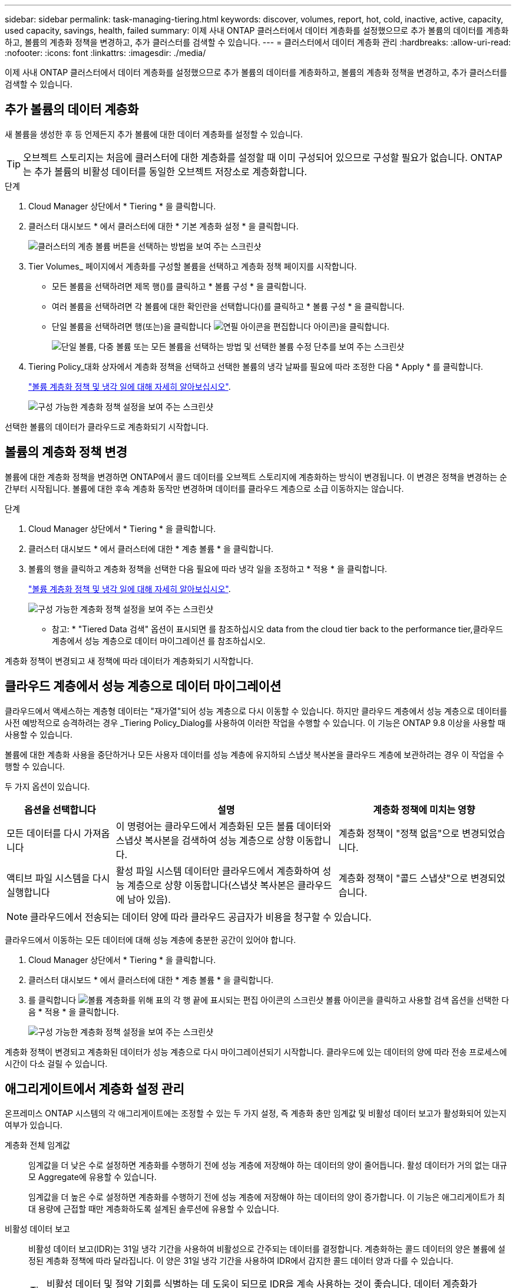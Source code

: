 ---
sidebar: sidebar 
permalink: task-managing-tiering.html 
keywords: discover, volumes, report, hot, cold, inactive, active, capacity, used capacity, savings, health, failed 
summary: 이제 사내 ONTAP 클러스터에서 데이터 계층화를 설정했으므로 추가 볼륨의 데이터를 계층화하고, 볼륨의 계층화 정책을 변경하고, 추가 클러스터를 검색할 수 있습니다. 
---
= 클러스터에서 데이터 계층화 관리
:hardbreaks:
:allow-uri-read: 
:nofooter: 
:icons: font
:linkattrs: 
:imagesdir: ./media/


[role="lead"]
이제 사내 ONTAP 클러스터에서 데이터 계층화를 설정했으므로 추가 볼륨의 데이터를 계층화하고, 볼륨의 계층화 정책을 변경하고, 추가 클러스터를 검색할 수 있습니다.



== 추가 볼륨의 데이터 계층화

새 볼륨을 생성한 후 등 언제든지 추가 볼륨에 대한 데이터 계층화를 설정할 수 있습니다.


TIP: 오브젝트 스토리지는 처음에 클러스터에 대한 계층화를 설정할 때 이미 구성되어 있으므로 구성할 필요가 없습니다. ONTAP는 추가 볼륨의 비활성 데이터를 동일한 오브젝트 저장소로 계층화합니다.

.단계
. Cloud Manager 상단에서 * Tiering * 을 클릭합니다.
. 클러스터 대시보드 * 에서 클러스터에 대한 * 기본 계층화 설정 * 을 클릭합니다.
+
image:screenshot_tiering_tier_volumes_button.png["클러스터의 계층 볼륨 버튼을 선택하는 방법을 보여 주는 스크린샷"]

. Tier Volumes_ 페이지에서 계층화를 구성할 볼륨을 선택하고 계층화 정책 페이지를 시작합니다.
+
** 모든 볼륨을 선택하려면 제목 행(image:button_backup_all_volumes.png[""])를 클릭하고 * 볼륨 구성 * 을 클릭합니다.
** 여러 볼륨을 선택하려면 각 볼륨에 대한 확인란을 선택합니다(image:button_backup_1_volume.png[""])를 클릭하고 * 볼륨 구성 * 을 클릭합니다.
** 단일 볼륨을 선택하려면 행(또는)을 클릭합니다 image:screenshot_edit_icon.gif["연필 아이콘을 편집합니다"] 아이콘)을 클릭합니다.
+
image:screenshot_tiering_tier_volumes.png["단일 볼륨, 다중 볼륨 또는 모든 볼륨을 선택하는 방법 및 선택한 볼륨 수정 단추를 보여 주는 스크린샷"]



. Tiering Policy_대화 상자에서 계층화 정책을 선택하고 선택한 볼륨의 냉각 날짜를 필요에 따라 조정한 다음 * Apply * 를 클릭합니다.
+
link:concept-cloud-tiering.html#volume-tiering-policies["볼륨 계층화 정책 및 냉각 일에 대해 자세히 알아보십시오"].

+
image:screenshot_tiering_policy_settings.png["구성 가능한 계층화 정책 설정을 보여 주는 스크린샷"]



선택한 볼륨의 데이터가 클라우드로 계층화되기 시작합니다.



== 볼륨의 계층화 정책 변경

볼륨에 대한 계층화 정책을 변경하면 ONTAP에서 콜드 데이터를 오브젝트 스토리지에 계층화하는 방식이 변경됩니다. 이 변경은 정책을 변경하는 순간부터 시작됩니다. 볼륨에 대한 후속 계층화 동작만 변경하며 데이터를 클라우드 계층으로 소급 이동하지는 않습니다.

.단계
. Cloud Manager 상단에서 * Tiering * 을 클릭합니다.
. 클러스터 대시보드 * 에서 클러스터에 대한 * 계층 볼륨 * 을 클릭합니다.
. 볼륨의 행을 클릭하고 계층화 정책을 선택한 다음 필요에 따라 냉각 일을 조정하고 * 적용 * 을 클릭합니다.
+
link:concept-cloud-tiering.html#volume-tiering-policies["볼륨 계층화 정책 및 냉각 일에 대해 자세히 알아보십시오"].

+
image:screenshot_tiering_policy_settings.png["구성 가능한 계층화 정책 설정을 보여 주는 스크린샷"]



* 참고: * "Tiered Data 검색" 옵션이 표시되면 를 참조하십시오  data from the cloud tier back to the performance tier,클라우드 계층에서 성능 계층으로 데이터 마이그레이션 를 참조하십시오.

계층화 정책이 변경되고 새 정책에 따라 데이터가 계층화되기 시작합니다.



== 클라우드 계층에서 성능 계층으로 데이터 마이그레이션

클라우드에서 액세스하는 계층형 데이터는 "재가열"되어 성능 계층으로 다시 이동할 수 있습니다. 하지만 클라우드 계층에서 성능 계층으로 데이터를 사전 예방적으로 승격하려는 경우 _Tiering Policy_Dialog를 사용하여 이러한 작업을 수행할 수 있습니다. 이 기능은 ONTAP 9.8 이상을 사용할 때 사용할 수 있습니다.

볼륨에 대한 계층화 사용을 중단하거나 모든 사용자 데이터를 성능 계층에 유지하되 스냅샷 복사본을 클라우드 계층에 보관하려는 경우 이 작업을 수행할 수 있습니다.

두 가지 옵션이 있습니다.

[cols="22,45,35"]
|===
| 옵션을 선택합니다 | 설명 | 계층화 정책에 미치는 영향 


| 모든 데이터를 다시 가져옵니다 | 이 명령어는 클라우드에서 계층화된 모든 볼륨 데이터와 스냅샷 복사본을 검색하여 성능 계층으로 상향 이동합니다. | 계층화 정책이 "정책 없음"으로 변경되었습니다. 


| 액티브 파일 시스템을 다시 실행합니다 | 활성 파일 시스템 데이터만 클라우드에서 계층화하여 성능 계층으로 상향 이동합니다(스냅샷 복사본은 클라우드에 남아 있음). | 계층화 정책이 "콜드 스냅샷"으로 변경되었습니다. 
|===

NOTE: 클라우드에서 전송되는 데이터 양에 따라 클라우드 공급자가 비용을 청구할 수 있습니다.

클라우드에서 이동하는 모든 데이터에 대해 성능 계층에 충분한 공간이 있어야 합니다.

. Cloud Manager 상단에서 * Tiering * 을 클릭합니다.
. 클러스터 대시보드 * 에서 클러스터에 대한 * 계층 볼륨 * 을 클릭합니다.
. 를 클릭합니다 image:screenshot_edit_icon.gif["볼륨 계층화를 위해 표의 각 행 끝에 표시되는 편집 아이콘의 스크린샷"] 볼륨 아이콘을 클릭하고 사용할 검색 옵션을 선택한 다음 * 적용 * 을 클릭합니다.
+
image:screenshot_tiering_policy_settings_with_retrieve.png["구성 가능한 계층화 정책 설정을 보여 주는 스크린샷"]



계층화 정책이 변경되고 계층화된 데이터가 성능 계층으로 다시 마이그레이션되기 시작합니다. 클라우드에 있는 데이터의 양에 따라 전송 프로세스에 시간이 다소 걸릴 수 있습니다.



== 애그리게이트에서 계층화 설정 관리

온프레미스 ONTAP 시스템의 각 애그리게이트에는 조정할 수 있는 두 가지 설정, 즉 계층화 충만 임계값 및 비활성 데이터 보고가 활성화되어 있는지 여부가 있습니다.

계층화 전체 임계값:: 임계값을 더 낮은 수로 설정하면 계층화를 수행하기 전에 성능 계층에 저장해야 하는 데이터의 양이 줄어듭니다. 활성 데이터가 거의 없는 대규모 Aggregate에 유용할 수 있습니다.
+
--
임계값을 더 높은 수로 설정하면 계층화를 수행하기 전에 성능 계층에 저장해야 하는 데이터의 양이 증가합니다. 이 기능은 애그리게이트가 최대 용량에 근접할 때만 계층화하도록 설계된 솔루션에 유용할 수 있습니다.

--
비활성 데이터 보고:: 비활성 데이터 보고(IDR)는 31일 냉각 기간을 사용하여 비활성으로 간주되는 데이터를 결정합니다. 계층화하는 콜드 데이터의 양은 볼륨에 설정된 계층화 정책에 따라 달라집니다. 이 양은 31일 냉각 기간을 사용하여 IDR에서 감지한 콜드 데이터 양과 다를 수 있습니다.
+
--

TIP: 비활성 데이터 및 절약 기회를 식별하는 데 도움이 되므로 IDR을 계속 사용하는 것이 좋습니다. 데이터 계층화가 Aggregate에서 활성화된 경우 IDR은 활성화 상태를 유지해야 합니다.

--


.단계
. 클러스터 대시보드 * 에서 선택한 클러스터에 대해 * 고급 설정 * 을 클릭합니다.
+
image:screenshot_tiering_advanced_setup_button.png["클러스터의 고급 설정 버튼을 보여 주는 스크린샷"]

. 고급 설정 페이지에서 집계 메뉴 아이콘을 클릭하고 * 집계 수정 * 을 선택합니다.
+
image:screenshot_tiering_modify_aggr.png["Aggregate 수정 옵션을 보여 주는 스크린샷"]

. 표시되는 대화 상자에서 fullness 임계값을 수정하고 비활성 데이터 보고를 활성화 또는 비활성화할지 여부를 선택합니다.
+
image:screenshot_tiering_modify_aggregate.png["계층화 충만 임계값을 수정하는 슬라이더와 비활성 데이터 보고를 활성화 또는 비활성화하는 버튼을 보여 주는 스크린샷."]

. 적용 * 을 클릭합니다.




== 클러스터의 계층화 정보 검토

클라우드 계층에 있는 데이터의 양과 디스크에 있는 데이터의 양을 확인하려는 경우가 있을 수 있습니다. 또는 클러스터 디스크에서 핫 데이터와 콜드 데이터의 양을 확인할 수도 있습니다. Cloud Tiering은 각 클러스터에 대해 이 정보를 제공합니다.

.단계
. Cloud Manager 상단에서 * Tiering * 을 클릭합니다.
. 클러스터 대시보드 * 에서 클러스터의 메뉴 아이콘을 클릭하고 * 클러스터 정보 * 를 선택합니다.
. 클러스터에 대한 세부 정보를 검토합니다.
+
예를 들면 다음과 같습니다.

+
image:screenshot_tiering_cluster_info.png["사용된 총 용량, 클러스터 사용된 용량, 클러스터 정보 및 오브젝트 스토리지 정보를 자세히 설명하는 클러스터 보고서를 보여 주는 스크린샷"]



또한 가능합니다 https://docs.netapp.com/us-en/active-iq/task_monitor_and_tier_inactive_data_with_FabricPool_Advisor.html["Active IQ 디지털 자문업체 에서 클러스터의 계층화 정보 보기"^] 이 NetApp 제품에 대해 잘 아실 것입니다. 왼쪽 탐색 창에서 * FabricPool Advisor * 를 선택하면 됩니다.

image:screenshot_tiering_aiq_fabricpool_info.png["Active IQ Digital Advisor의 FabricPool Advisor를 사용하는 클러스터에 대한 FabricPool 정보를 보여 주는 스크린샷"]



== 운영 상태 수정

장애가 발생할 수 있습니다. 이 경우 Cloud Tiering은 클러스터 대시보드에 "Failed" 운영 상태를 표시합니다. 상태는 ONTAP 시스템 및 Cloud Manager의 상태를 반영합니다.

.단계
. 작동 상태가 "Failed(실패)"인 모든 클러스터를 식별합니다.
+
image:https://docs.netapp.com/us-en/cloud-tiering/media/screenshot_tiering_health.gif["클러스터에 대한 실패한 계층화 상태를 보여 주는 스크린샷"]

. 에 마우스를 올려 놓습니다 image:https://docs.netapp.com/us-en/cloud-tiering/media/screenshot_info_icon.gif["실패 이유를 보여 주는 i 아이콘의 스크린샷"] 아이콘을 클릭하여 실패 원인을 확인합니다.
. 문제 해결:
+
.. ONTAP 클러스터가 작동 중이고 객체 스토리지 공급자에 대한 인바운드 및 아웃바운드 연결이 있는지 확인합니다.
.. Cloud Manager가 Cloud Tiering 서비스, 오브젝트 저장소 및 해당 서비스가 검색하는 ONTAP 클러스터에 대한 아웃바운드 연결을 사용하는지 확인합니다.






== Cloud Tiering에서 추가 클러스터 검색

검색되지 않은 온프레미스 ONTAP 클러스터를 Tiering_Cluster Dashboard_에서 Cloud Manager에 추가하여 클러스터에 대한 계층화를 설정할 수 있습니다.

추가 클러스터를 검색할 수 있는 버튼이 Tiering_On-Premise Overview_ 페이지에도 나타납니다.

.단계
. Cloud Tiering에서 * Clusters 대시보드 * 탭을 클릭합니다.
. 검색되지 않은 클러스터를 보려면 * 검색되지 않은 클러스터 표시 * 를 클릭합니다.
+
image:screenshot_tiering_show_undiscovered_cluster.png["계층화 대시보드에서 검색되지 않은 클러스터 표시 버튼을 보여 주는 스크린샷"]

+
NSS 자격 증명을 Cloud Manager에 저장하면 계정의 클러스터가 목록에 표시됩니다.

+
NSS 자격 증명이 Cloud Manager에 저장되지 않은 경우, 먼저 자격 증명을 추가하라는 메시지가 표시된 후 검색되지 않은 클러스터를 볼 수 있습니다.

. 페이지를 아래로 스크롤하여 클러스터를 찾습니다.
+
image:screenshot_tiering_discover_cluster.png["Cloud Manager 및 계층화 대시보드에 추가할 기존 클러스터를 검색하는 방법을 보여 주는 스크린샷"]

. Cloud Manager를 통해 관리할 클러스터의 * 클러스터 검색 * 을 클릭하고 데이터 계층화를 구현합니다.
. Choose a Location_page * On-Premises ONTAP * 가 미리 선택되어 있으므로 * Continue * 를 클릭합니다.
. ONTAP 클러스터 세부 정보 _ 페이지에서 admin 사용자 계정의 암호를 입력하고 * 추가 * 를 클릭합니다.
+
클러스터 관리 IP 주소는 NSS 계정의 정보에 따라 채워집니다.

. Details & Credentials_ 페이지에서 클러스터 이름이 작업 환경 이름으로 추가되므로 * Go * 를 클릭합니다.


Cloud Manager는 클러스터를 검색하고 클러스터 이름을 작업 환경 이름으로 사용하여 Canvas의 작업 환경에 추가합니다.

오른쪽 패널에서 이 클러스터에 대한 계층화 서비스 또는 기타 서비스를 활성화할 수 있습니다.
